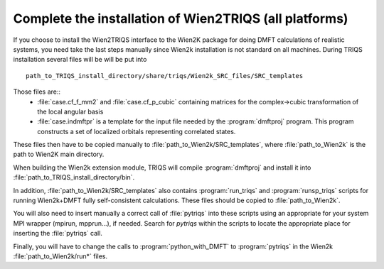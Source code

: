 .. index:: wien2k_inst

.. _wien2k_inst:

Complete the installation of Wien2TRIQS (all platforms)
-------------------------------------------------------------

If you choose to install the Wien2TRIQS interface to the Wien2K package for doing DMFT calculations of  
realistic systems, you need take the last steps manually since Wien2k installation is not standard on all machines.
During TRIQS installation several files will be will be put into ::
  
   path_to_TRIQS_install_directory/share/triqs/Wien2k_SRC_files/SRC_templates
 
Those files are:: 
 * :file:`case.cf_f_mm2`  and :file:`case.cf_p_cubic` containing matrices for the complex->cubic transformation of the local angular basis
    
 * :file:`case.indmftpr` is a template for the input file needed by the :program:`dmftproj` program. This program constructs a set of localized orbitals representing correlated states.

These files then have to be copied manually to :file:`path_to_Wien2k/SRC_templates`, where :file:`path_to_Wien2k` is the path to Wien2K main directory. 

When building the Wien2k extension module, TRIQS will compile :program:`dmftproj` and install it into :file:`path_to_TRIQS_install_directory/bin`. 

In addition, :file:`path_to_Wien2k/SRC_templates` also contains :program:`run_triqs` and :program:`runsp_triqs` scripts for running Wien2k+DMFT fully self-consistent calculations. These files should be copied to :file:`path_to_Wien2k`. 

You will also need to insert manually a correct call of  :file:`pytriqs` into these scripts using an appropriate for your system MPI wrapper (mpirun, mpprun...), if needed. Search for *pytriqs* within the scripts to locate the appropriate place for inserting the :file:`pytriqs` call.

Finally, you will have to change the calls to :program:`python_with_DMFT` to :program:`pytriqs` in the Wien2k :file:`path_to_Wien2k/run*` files.
